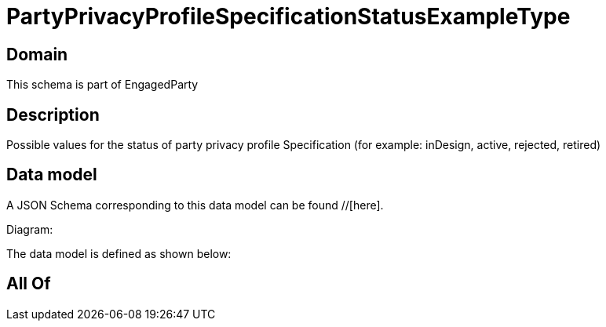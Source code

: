 = PartyPrivacyProfileSpecificationStatusExampleType

[#domain]
== Domain

This schema is part of EngagedParty

[#description]
== Description
Possible values for the status of party privacy profile Specification (for example: inDesign, active, rejected, retired)


[#data_model]
== Data model

A JSON Schema corresponding to this data model can be found //[here].

Diagram:


The data model is defined as shown below:


[#all_of]
== All Of

